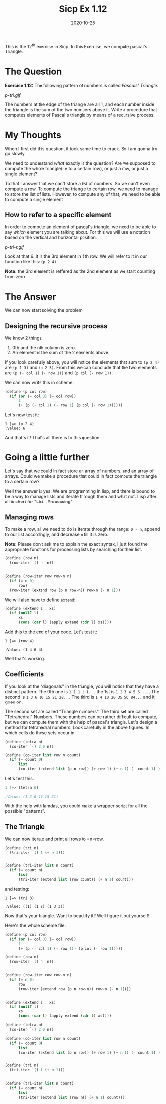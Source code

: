 #+TITLE: Sicp Ex 1.12

#+DATE: 2020-10-25

This is the $12^{th}$ exercise in Sicp. In this Exercise, we compute
pascal's Triangle.

* The Question
  :PROPERTIES:
  :CUSTOM_ID: the-question
  :END:

*Exercise 1.12:* The following pattern of numbers is called /Pascals'
Triangle./

#+CAPTION: Pascal's Triangle
[[p-tri.gif]]

The numbers at the edge of the triangle are all 1, and each number
inside the triangle is the sum of the two numbers above it. Write a
procedure that computes elements of Pascal's triangle by means of a
recursive process.

* My Thoughts
  :PROPERTIES:
  :CUSTOM_ID: my-thoughts
  :END:

When I first did this question, it took some time to crack. So I am
gonna try go slowly.

We need to understand /what/ exactly is the question? Are we supposed to
compute the whole triangle(i.e to a certain row), or just a row, or just
a single element?

To that I answer that we can't store a /list/ of numbers. So we can't
even compute a row. To compute the triangle to certain row, we need to
manage to store the list of lists. However, to compute any of that, we
need to be able to compute a single element

** How to refer to a specific element
   :PROPERTIES:
   :CUSTOM_ID: how-to-refer-to-a-specific-element
   :END:

In order to compute an element of pascal's triangle, we need to be able
to say /which/ element you are talking about. For this we will use a
notation based on the vertical and horizontal position.

#+CAPTION: Pascal's Triangle
[[p-tri-r.gif]]

Look at that 6. It is the 3rd element in 4th row. We will refer to it in
our function like this: =(p 2 4)=

 *Note:* the 3rd element is reffered as the 2nd element as
we start counting from zero

* The Answer
  :PROPERTIES:
  :CUSTOM_ID: the-answer
  :END:

We can now start solving the problem

** Designing the recursive process
   :PROPERTIES:
   :CUSTOM_ID: designing-the-recursive-process
   :END:

We know 2 things:

1. 0th and the nth column is zero.
2. An element is the sum of the 2 elements above.

If you look carefully above, you will notice the elements that sum to
=(p 2 4)= are =(p 1 3)= and =(p 2 3)=. From this we can conclude that
the two elements are =(p (- col 1) (- row 1))= and =(p col (- row 1))=

We can now write this in scheme:

#+BEGIN_SRC scheme
  (define (p col row)
    (if (or (= col 0) (= col row))
        1
        (+ (p (- col 1) (- row 1) (p col (- row 1))))))
#+END_SRC

Let's now test it:

#+BEGIN_EXAMPLE
  1 ]=> (p 2 4)
  ;Value: 6
#+END_EXAMPLE

And that's it! That's all there is to this question.

* Going a little further
  :PROPERTIES:
  :CUSTOM_ID: going-a-little-further
  :END:

Let's say that we could in fact store an array of numbers, and an array
of arrays. Could we make a procedure that could in fact compute the
triangle to a certain row?

Well the answer is yes. We are programming in lisp, and there is bound
to be a way to manage lists and iterate through them and what not. Lisp
after all is short for "List - Processing"

** Managing rows
   :PROPERTIES:
   :CUSTOM_ID: managing-rows
   :END:

To make a row, all we need to do is iterate through the range: =0 - n=,
append to our list accordingly, and decrease =n= till it is zero.

 *Note:* Please don't ask me to explain the exact syntax, I
just found the appropriate functions for processing lists by searching
for their list.

#+BEGIN_SRC scheme
  (define (row n)
    (row-iter '() n  n))


  (define (row-iter row row-n n)
    (if (= n 0)
        row)
    (row-iter (extend row (p n row-n)) row-n (- n 1)))
#+END_SRC

We will also have to define =extend=:

#+BEGIN_SRC scheme
  (define (extend l . xs)
    (if (null? l)
        xs
        (cons (car l) (apply extend (cdr l) xs))))
#+END_SRC

Add this to the end of your code. Let's test it:

#+BEGIN_EXAMPLE
  1 ]=> (row 4)

  ;Value: (1 4 6 4)
#+END_EXAMPLE

Well that's working.

** Coefficients
   :PROPERTIES:
   :CUSTOM_ID: coefficients
   :END:

If you look at the "diagonals" in the triangle, you will notice that
they have a distinct pattern. The 0th one is =1 1 1 1 1...= the 1st is
=1 2 3 4 5 6 ...=. The second is =1 3 6 10 15 21 28...= The third is
=1 4 10 20 35 56 84...= and it goes on.

The second set are called "Triangle numbers". The third set are called
"Tetrahedral" Numbers. These numbers can be rather difficult to compute,
but we can compute them with the help of pascal's triangle. Let's design
a method for tetrahedral numbers. Look carefully in the above figures.
In which cells do these sets occur in

#+BEGIN_SRC scheme
  (define (tetra n)
    (co-iter `() 2 0 n))

  (define (co-iter list row n count)
    (if (= count 0)
        list
        (co-iter (extend list (p n row)) (+ row 1) (+ n 1) (- count 1) )))
#+END_SRC

Let's test this:

#+BEGIN_SRC scheme
  1 ]=> (tetra 6)

  ;Value: (1 3 6 10 15 21)
#+END_SRC

With the help with lamdas, you could make a wrapper script for all the
possible "patterns".

** The Triangle
   :PROPERTIES:
   :CUSTOM_ID: the-triangle
   :END:

We can now iterate and print all rows to =n=row.

#+BEGIN_SRC scheme
  (define (tri n)
    (tri-iter `() 1 (+ n 1)))


  (define (tri-iter list n count)
    (if (= count n)
        list
        (tri-iter (extend list (row count)) (+ n 1) count)))
#+END_SRC

and testing:

#+BEGIN_EXAMPLE
  1 ]=> (tri 3)

  ;Value: ((1) (1 2) (1 3 3))
#+END_EXAMPLE

Now that's your triangle. Want to beautify it? Well figure it out
yourself!

Here's the whole scheme file:

#+BEGIN_SRC scheme
  (define (p col row)
    (if (or (= col 0) (= col row))
        1
        (+ (p (- col 1) (- row 1)) (p col (- row 1)))))

  (define (row n)
    (row-iter '() n  n))


  (define (row-iter row row-n n)
    (if (= n 0)
        row
        (row-iter (extend row (p n row-n)) row-n (- n 1))))


  (define (extend l . xs)
    (if (null? l)
        xs
        (cons (car l) (apply extend (cdr l) xs))))

  (define (tetra n)
    (co-iter `() 2 0 n))

  (define (co-iter list row n count)
    (if (= count 0)
        list
        (co-iter (extend list (p n row)) (+ row 1) (+ n 1) (- count 1) )))


  (define (tri n)
    (tri-iter `() 1 (+ n 1)))


  (define (tri-iter list n count)
    (if (= count n)
        list
        (tri-iter (extend list (row n)) (+ n 1) count)))
#+END_SRC
